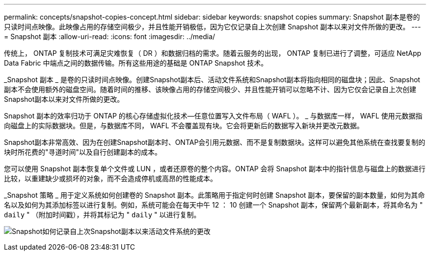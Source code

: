 ---
permalink: concepts/snapshot-copies-concept.html 
sidebar: sidebar 
keywords: snapshot copies 
summary: Snapshot 副本是卷的只读时间点映像。此映像占用的存储空间极少，并且性能开销极低，因为它仅记录自上次创建 Snapshot 副本以来对文件所做的更改。 
---
= Snapshot 副本
:allow-uri-read: 
:icons: font
:imagesdir: ../media/


[role="lead"]
传统上， ONTAP 复制技术可满足灾难恢复（ DR ）和数据归档的需求。随着云服务的出现， ONTAP 复制已进行了调整，可适应 NetApp Data Fabric 中端点之间的数据传输。所有这些用途的基础是 ONTAP Snapshot 技术。

_Snapshot 副本 _ 是卷的只读时间点映像。创建Snapshot副本后、活动文件系统和Snapshot副本将指向相同的磁盘块；因此、Snapshot副本不会使用额外的磁盘空间。随着时间的推移、该映像占用的存储空间极少、并且性能开销可以忽略不计、因为它仅会记录自上次创建Snapshot副本以来对文件所做的更改。

Snapshot 副本的效率归功于 ONTAP 的核心存储虚拟化技术—任意位置写入文件布局（ WAFL ）。 _ 与数据库一样， WAFL 使用元数据指向磁盘上的实际数据块。但是，与数据库不同， WAFL 不会覆盖现有块。它会将更新后的数据写入新块并更改元数据。

Snapshot副本非常高效、因为在创建Snapshot副本时、ONTAP会引用元数据、而不是复制数据块。这样可以避免其他系统在查找要复制的块时所花费的"寻道时间"以及自行创建副本的成本。

您可以使用 Snapshot 副本恢复单个文件或 LUN ，或者还原卷的整个内容。ONTAP 会将 Snapshot 副本中的指针信息与磁盘上的数据进行比较，以重建缺少或损坏的对象，而不会造成停机或高昂的性能成本。

_Snapshot 策略 _ 用于定义系统如何创建卷的 Snapshot 副本。此策略用于指定何时创建 Snapshot 副本，要保留的副本数量，如何为其命名以及如何为其添加标签以进行复制。例如，系统可能会在每天中午 12 ： 10 创建一个 Snapshot 副本，保留两个最新副本，将其命名为 " `daily` " （附加时间戳），并将其标记为 " `daily` " 以进行复制。

image:snapshot-copy.gif["Snapshot如何记录自上次Snapshot副本以来活动文件系统的更改"]
